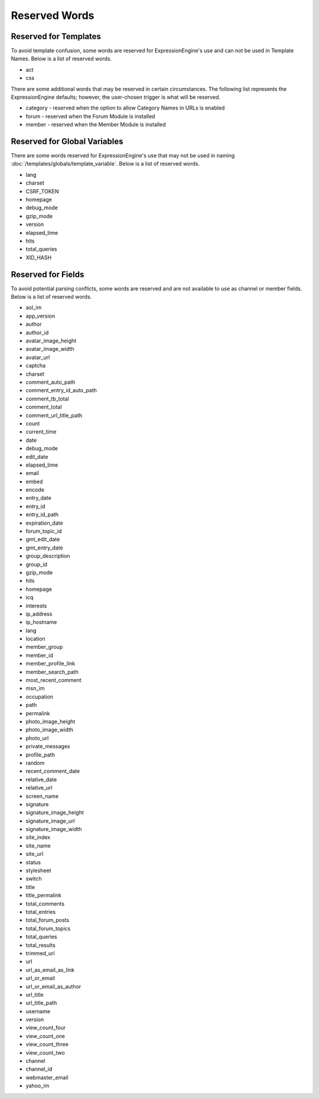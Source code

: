 Reserved Words
==============

Reserved for Templates
----------------------

To avoid template confusion, some words are reserved for
ExpressionEngine's use and can not be used in Template Names. Below is a
list of reserved words.

-  act
-  css

There are some additional words that may be reserved in certain
circumstances. The following list represents the ExpressionEngine
defaults; however, the user-chosen trigger is what will be reserved.

-  category - reserved when the option to allow Category Names in URLs
   is enabled
-  forum - reserved when the Forum Module is installed
-  member - reserved when the Member Module is installed

Reserved for Global Variables
-----------------------------

There are some words reserved for ExpressionEngine's use that may not be
used in naming :doc:`/templates/globals/template_variable`. Below is a list of
reserved words.

-  lang
-  charset
-  CSRF\_TOKEN
-  homepage
-  debug\_mode
-  gzip\_mode
-  version
-  elapsed\_time
-  hits
-  total\_queries
-  XID\_HASH

.. _reserved_words_fields:

Reserved for Fields
-------------------

To avoid potential parsing conflicts, some words are reserved and are
not available to use as channel or member fields. Below is a list of
reserved words.

-  aol\_im
-  app\_version
-  author
-  author\_id
-  avatar\_image\_height
-  avatar\_image\_width
-  avatar\_url
-  captcha
-  charset
-  comment\_auto\_path
-  comment\_entry\_id\_auto\_path
-  comment\_tb\_total
-  comment\_total
-  comment\_url\_title\_path
-  count
-  current\_time
-  date
-  debug\_mode
-  edit\_date
-  elapsed\_time
-  email
-  embed
-  encode
-  entry\_date
-  entry\_id
-  entry\_id\_path
-  expiration\_date
-  forum\_topic\_id
-  gmt\_edit\_date
-  gmt\_entry\_date
-  group\_description
-  group\_id
-  gzip\_mode
-  hits
-  homepage
-  icq
-  interests
-  ip\_address
-  ip\_hostname
-  lang
-  location
-  member\_group
-  member\_id
-  member\_profile\_link
-  member\_search\_path
-  most\_recent\_comment
-  msn\_im
-  occupation
-  path
-  permalink
-  photo\_image\_height
-  photo\_image\_width
-  photo\_url
-  private\_messages
-  profile\_path
-  random
-  recent\_comment\_date
-  relative\_date
-  relative\_url
-  screen\_name
-  signature
-  signature\_image\_height
-  signature\_image\_url
-  signature\_image\_width
-  site\_index
-  site\_name
-  site\_url
-  status
-  stylesheet
-  switch
-  title
-  title\_permalink
-  total\_comments
-  total\_entries
-  total\_forum\_posts
-  total\_forum\_topics
-  total\_queries
-  total\_results
-  trimmed\_url
-  url
-  url\_as\_email\_as\_link
-  url\_or\_email
-  url\_or\_email\_as\_author
-  url\_title
-  url\_title\_path
-  username
-  version
-  view\_count\_four
-  view\_count\_one
-  view\_count\_three
-  view\_count\_two
-  channel
-  channel\_id
-  webmaster\_email
-  yahoo\_im

